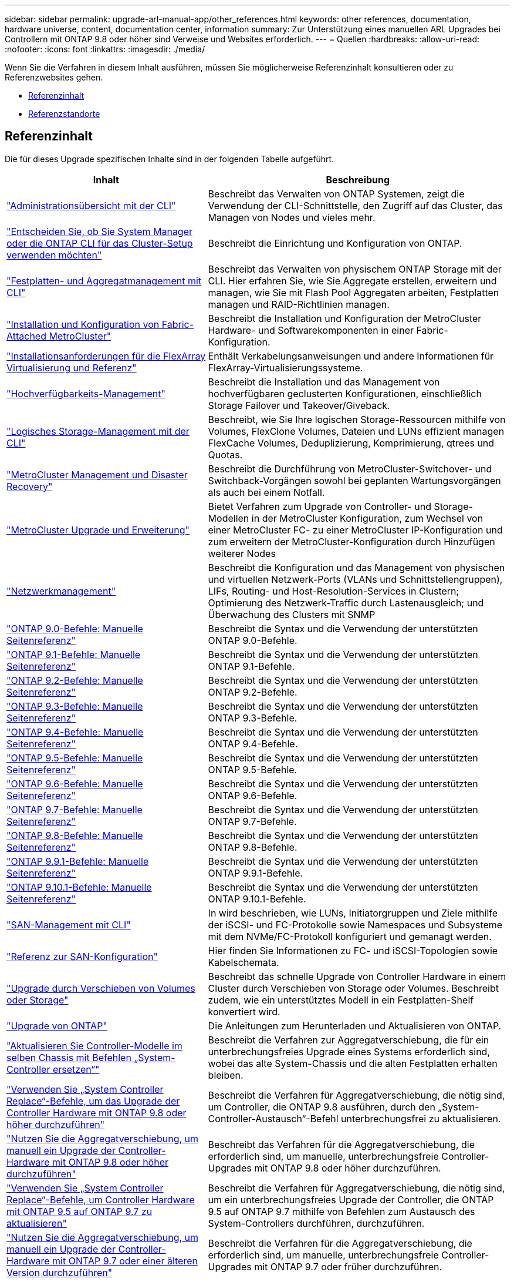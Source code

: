 ---
sidebar: sidebar 
permalink: upgrade-arl-manual-app/other_references.html 
keywords: other references, documentation, hardware universe, content, documentation center, information 
summary: Zur Unterstützung eines manuellen ARL Upgrades bei Controllern mit ONTAP 9.8 oder höher sind Verweise und Websites erforderlich. 
---
= Quellen
:hardbreaks:
:allow-uri-read: 
:nofooter: 
:icons: font
:linkattrs: 
:imagesdir: ./media/


[role="lead"]
Wenn Sie die Verfahren in diesem Inhalt ausführen, müssen Sie möglicherweise Referenzinhalt konsultieren oder zu Referenzwebsites gehen.

* <<Referenzinhalt>>
* <<Referenzstandorte>>




== Referenzinhalt

Die für dieses Upgrade spezifischen Inhalte sind in der folgenden Tabelle aufgeführt.

[cols="40,60"]
|===
| Inhalt | Beschreibung 


| link:https://docs.netapp.com/us-en/ontap/system-admin/index.html["Administrationsübersicht mit der CLI"^] | Beschreibt das Verwalten von ONTAP Systemen, zeigt die Verwendung der CLI-Schnittstelle, den Zugriff auf das Cluster, das Managen von Nodes und vieles mehr. 


| link:https://docs.netapp.com/us-en/ontap/software_setup/concept_decide_whether_to_use_ontap_cli.html["Entscheiden Sie, ob Sie System Manager oder die ONTAP CLI für das Cluster-Setup verwenden möchten"^] | Beschreibt die Einrichtung und Konfiguration von ONTAP. 


| link:https://docs.netapp.com/us-en/ontap/disks-aggregates/index.html["Festplatten- und Aggregatmanagement mit CLI"^] | Beschreibt das Verwalten von physischem ONTAP Storage mit der CLI. Hier erfahren Sie, wie Sie Aggregate erstellen, erweitern und managen, wie Sie mit Flash Pool Aggregaten arbeiten, Festplatten managen und RAID-Richtlinien managen. 


| link:https://docs.netapp.com/us-en/ontap-metrocluster/install-fc/index.html["Installation und Konfiguration von Fabric-Attached MetroCluster"^] | Beschreibt die Installation und Konfiguration der MetroCluster Hardware- und Softwarekomponenten in einer Fabric-Konfiguration. 


| link:https://docs.netapp.com/us-en/ontap-flexarray/install/index.html["Installationsanforderungen für die FlexArray Virtualisierung und Referenz"^] | Enthält Verkabelungsanweisungen und andere Informationen für FlexArray-Virtualisierungssysteme. 


| link:https://docs.netapp.com/us-en/ontap/high-availability/index.html["Hochverfügbarkeits-Management"^] | Beschreibt die Installation und das Management von hochverfügbaren geclusterten Konfigurationen, einschließlich Storage Failover und Takeover/Giveback. 


| link:https://docs.netapp.com/us-en/ontap/volumes/index.html["Logisches Storage-Management mit der CLI"^] | Beschreibt, wie Sie Ihre logischen Storage-Ressourcen mithilfe von Volumes, FlexClone Volumes, Dateien und LUNs effizient managen FlexCache Volumes, Deduplizierung, Komprimierung, qtrees und Quotas. 


| link:https://docs.netapp.com/us-en/ontap-metrocluster/disaster-recovery/concept_dr_workflow.html["MetroCluster Management und Disaster Recovery"^] | Beschreibt die Durchführung von MetroCluster-Switchover- und Switchback-Vorgängen sowohl bei geplanten Wartungsvorgängen als auch bei einem Notfall. 


| link:https://docs.netapp.com/us-en/ontap-metrocluster/upgrade/concept_choosing_an_upgrade_method_mcc.html["MetroCluster Upgrade und Erweiterung"^] | Bietet Verfahren zum Upgrade von Controller- und Storage-Modellen in der MetroCluster Konfiguration, zum Wechsel von einer MetroCluster FC- zu einer MetroCluster IP-Konfiguration und zum erweitern der MetroCluster-Konfiguration durch Hinzufügen weiterer Nodes 


| link:https://docs.netapp.com/us-en/ontap/network-management/index.html["Netzwerkmanagement"^] | Beschreibt die Konfiguration und das Management von physischen und virtuellen Netzwerk-Ports (VLANs und Schnittstellengruppen), LIFs, Routing- und Host-Resolution-Services in Clustern; Optimierung des Netzwerk-Traffic durch Lastenausgleich; und Überwachung des Clusters mit SNMP 


| link:https://docs.netapp.com/ontap-9/index.jsp?topic=%2Fcom.netapp.doc.dot-cm-cmpr-900%2Fhome.html["ONTAP 9.0-Befehle: Manuelle Seitenreferenz"^] | Beschreibt die Syntax und die Verwendung der unterstützten ONTAP 9.0-Befehle. 


| link:https://docs.netapp.com/ontap-9/index.jsp?topic=%2Fcom.netapp.doc.dot-cm-cmpr-910%2Fhome.html["ONTAP 9.1-Befehle: Manuelle Seitenreferenz"^] | Beschreibt die Syntax und die Verwendung der unterstützten ONTAP 9.1-Befehle. 


| link:https://docs.netapp.com/ontap-9/index.jsp?topic=%2Fcom.netapp.doc.dot-cm-cmpr-920%2Fhome.html["ONTAP 9.2-Befehle: Manuelle Seitenreferenz"^] | Beschreibt die Syntax und die Verwendung der unterstützten ONTAP 9.2-Befehle. 


| link:https://docs.netapp.com/ontap-9/index.jsp?topic=%2Fcom.netapp.doc.dot-cm-cmpr-930%2Fhome.html["ONTAP 9.3-Befehle: Manuelle Seitenreferenz"^] | Beschreibt die Syntax und die Verwendung der unterstützten ONTAP 9.3-Befehle. 


| link:https://docs.netapp.com/ontap-9/index.jsp?topic=%2Fcom.netapp.doc.dot-cm-cmpr-940%2Fhome.html["ONTAP 9.4-Befehle: Manuelle Seitenreferenz"^] | Beschreibt die Syntax und die Verwendung der unterstützten ONTAP 9.4-Befehle. 


| link:https://docs.netapp.com/ontap-9/index.jsp?topic=%2Fcom.netapp.doc.dot-cm-cmpr-950%2Fhome.html["ONTAP 9.5-Befehle: Manuelle Seitenreferenz"^] | Beschreibt die Syntax und die Verwendung der unterstützten ONTAP 9.5-Befehle. 


| link:https://docs.netapp.com/ontap-9/index.jsp?topic=%2Fcom.netapp.doc.dot-cm-cmpr-960%2Fhome.html["ONTAP 9.6-Befehle: Manuelle Seitenreferenz"^] | Beschreibt die Syntax und die Verwendung der unterstützten ONTAP 9.6-Befehle. 


| link:https://docs.netapp.com/ontap-9/index.jsp?topic=%2Fcom.netapp.doc.dot-cm-cmpr-970%2Fhome.html["ONTAP 9.7-Befehle: Manuelle Seitenreferenz"^] | Beschreibt die Syntax und die Verwendung der unterstützten ONTAP 9.7-Befehle. 


| link:https://docs.netapp.com/ontap-9/topic/com.netapp.doc.dot-cm-cmpr-980/home.html["ONTAP 9.8-Befehle: Manuelle Seitenreferenz"^] | Beschreibt die Syntax und die Verwendung der unterstützten ONTAP 9.8-Befehle. 


| link:https://docs.netapp.com/ontap-9/topic/com.netapp.doc.dot-cm-cmpr-991/home.html["ONTAP 9.9.1-Befehle: Manuelle Seitenreferenz"^] | Beschreibt die Syntax und die Verwendung der unterstützten ONTAP 9.9.1-Befehle. 


| link:https://docs.netapp.com/ontap-9/topic/com.netapp.doc.dot-cm-cmpr-9101/home.html["ONTAP 9.10.1-Befehle: Manuelle Seitenreferenz"^] | Beschreibt die Syntax und die Verwendung der unterstützten ONTAP 9.10.1-Befehle. 


| link:https://docs.netapp.com/us-en/ontap/san-admin/index.html["SAN-Management mit CLI"^] | In wird beschrieben, wie LUNs, Initiatorgruppen und Ziele mithilfe der iSCSI- und FC-Protokolle sowie Namespaces und Subsysteme mit dem NVMe/FC-Protokoll konfiguriert und gemanagt werden. 


| link:https://docs.netapp.com/us-en/ontap/san-config/index.html["Referenz zur SAN-Konfiguration"^] | Hier finden Sie Informationen zu FC- und iSCSI-Topologien sowie Kabelschemata. 


| link:https://docs.netapp.com/us-en/ontap-systems-upgrade/upgrade/upgrade-decide-to-use-this-guide.html["Upgrade durch Verschieben von Volumes oder Storage"^] | Beschreibt das schnelle Upgrade von Controller Hardware in einem Cluster durch Verschieben von Storage oder Volumes. Beschreibt zudem, wie ein unterstütztes Modell in ein Festplatten-Shelf konvertiert wird. 


| link:https://docs.netapp.com/us-en/ontap/upgrade/index.html["Upgrade von ONTAP"^] | Die Anleitungen zum Herunterladen und Aktualisieren von ONTAP. 


| link:https://docs.netapp.com/us-en/ontap-systems-upgrade/upgrade-arl-auto-affa900/index.html["Aktualisieren Sie Controller-Modelle im selben Chassis mit Befehlen „System-Controller ersetzen“"^] | Beschreibt die Verfahren zur Aggregatverschiebung, die für ein unterbrechungsfreies Upgrade eines Systems erforderlich sind, wobei das alte System-Chassis und die alten Festplatten erhalten bleiben. 


| link:https://docs.netapp.com/us-en/ontap-systems-upgrade/upgrade-arl-auto-app/index.html["Verwenden Sie „System Controller Replace“-Befehle, um das Upgrade der Controller Hardware mit ONTAP 9.8 oder höher durchzuführen"^] | Beschreibt die Verfahren für Aggregatverschiebung, die nötig sind, um Controller, die ONTAP 9.8 ausführen, durch den „System-Controller-Austausch“-Befehl unterbrechungsfrei zu aktualisieren. 


| link:https://docs.netapp.com/us-en/ontap-systems-upgrade/upgrade-arl-manual-app/index.html["Nutzen Sie die Aggregatverschiebung, um manuell ein Upgrade der Controller-Hardware mit ONTAP 9.8 oder höher durchzuführen"^] | Beschreibt das Verfahren für die Aggregatverschiebung, die erforderlich sind, um manuelle, unterbrechungsfreie Controller-Upgrades mit ONTAP 9.8 oder höher durchzuführen. 


| link:https://docs.netapp.com/us-en/ontap-systems-upgrade/upgrade-arl-auto/index.html["Verwenden Sie „System Controller Replace“-Befehle, um Controller Hardware mit ONTAP 9.5 auf ONTAP 9.7 zu aktualisieren"^] | Beschreibt die Verfahren für Aggregatverschiebung, die nötig sind, um ein unterbrechungsfreies Upgrade der Controller, die ONTAP 9.5 auf ONTAP 9.7 mithilfe von Befehlen zum Austausch des System-Controllers durchführen, durchzuführen. 


| link:https://docs.netapp.com/us-en/ontap-systems-upgrade/upgrade-arl-manual/index.html["Nutzen Sie die Aggregatverschiebung, um manuell ein Upgrade der Controller-Hardware mit ONTAP 9.7 oder einer älteren Version durchzuführen"^] | Beschreibt die Verfahren für die Aggregatverschiebung, die erforderlich sind, um manuelle, unterbrechungsfreie Controller-Upgrades mit ONTAP 9.7 oder früher durchzuführen. 
|===


== Referenzstandorte

Der link:https://mysupport.netapp.com["NetApp Support Website"^] Enthält auch Dokumentation zu Netzwerkschnittstellenkarten (NICs) und anderer Hardware, die Sie mit Ihrem System verwenden könnten. Es enthält auch die link:https://hwu.netapp.com["Hardware Universe"^], Die Informationen über die Hardware liefert, die das neue System unterstützt.

Datenzugriff https://docs.netapp.com/us-en/ontap/index.html["ONTAP 9-Dokumentation"^].

Auf das zugreifen link:https://mysupport.netapp.com/site/tools["Active IQ Config Advisor"^] Werkzeug.
